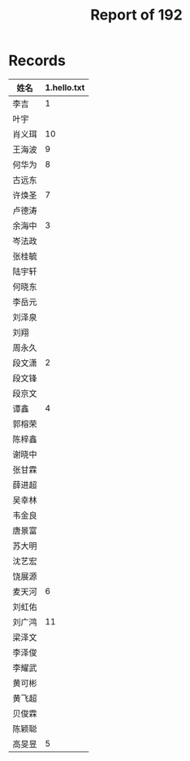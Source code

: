 #+TITLE: Report of 192


* Records

| 姓名   | 1.hello.txt |
|-------+-------------|
| 李吉   |           1 |
| 叶宇   |             |
| 肖义珥 |          10 |
| 王海波 |           9 |
| 何华为 |           8 |
| 古远东 |             |
| 许焕圣 |           7 |
| 卢德涛 |             |
| 余海中 |           3 |
| 岑法政 |             |
| 张桂毓 |             |
| 陆宇轩 |             |
| 何晓东 |             |
| 李岳元 |             |
| 刘泽泉 |             |
| 刘翔   |             |
| 周永久 |             |
| 段文潇 |           2 |
| 段文锋 |             |
| 段京文 |             |
| 谭鑫   |           4 |
| 郭榕荣 |             |
| 陈梓鑫 |             |
| 谢晓中 |             |
| 张甘霖 |             |
| 薛进超 |             |
| 吴幸林 |             |
| 韦金良 |             |
| 唐景富 |             |
| 苏大明 |             |
| 沈艺宏 |             |
| 饶展源 |             |
| 麦天河 |           6 |
| 刘虹佑 |             |
| 刘广鸿 |          11 |
| 梁泽文 |             |
| 李泽俊 |             |
| 李耀武 |             |
| 黄可彬 |             |
| 黄飞超 |             |
| 贝俊霖 |             |
| 陈颖聪 |             |
| 高旻昱 |           5 |
